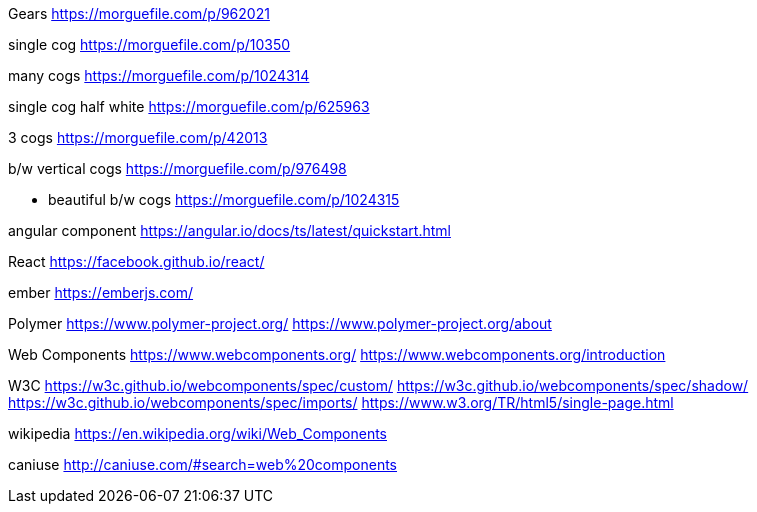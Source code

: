 Gears
https://morguefile.com/p/962021

single cog
https://morguefile.com/p/10350

many cogs
https://morguefile.com/p/1024314

single cog half white
https://morguefile.com/p/625963

3 cogs
https://morguefile.com/p/42013

b/w vertical cogs
https://morguefile.com/p/976498

** beautiful b/w cogs
https://morguefile.com/p/1024315

angular component
https://angular.io/docs/ts/latest/quickstart.html

React
https://facebook.github.io/react/

ember
https://emberjs.com/

Polymer
https://www.polymer-project.org/
https://www.polymer-project.org/about

Web Components
https://www.webcomponents.org/
https://www.webcomponents.org/introduction

W3C
https://w3c.github.io/webcomponents/spec/custom/
https://w3c.github.io/webcomponents/spec/shadow/
https://w3c.github.io/webcomponents/spec/imports/
https://www.w3.org/TR/html5/single-page.html


wikipedia
https://en.wikipedia.org/wiki/Web_Components

caniuse
http://caniuse.com/#search=web%20components
